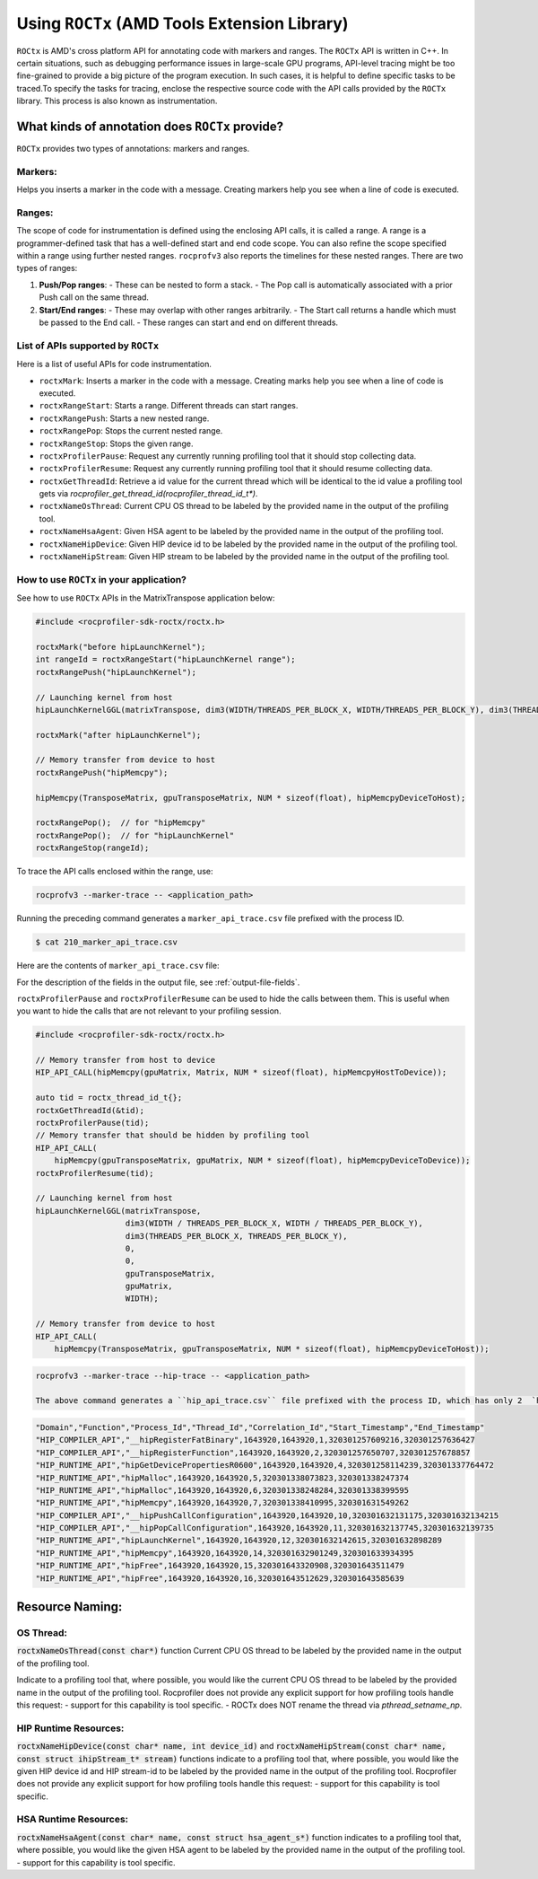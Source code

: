 .. meta::
  :description: Documentation for the usage of rocprofiler-sdk-roctx library
  :keywords: ROCprofiler-SDK tool, using-rocprofiler-sdk-roctx library, roctx, markers, ranges, rocprofv3, rocprofv3 tool usage, Using rocprofv3, ROCprofiler-SDK command line tool, marker-trace

.. _using-rocprofiler-sdk-roctx:

=============================================
Using ``ROCTx`` (AMD Tools Extension Library)
=============================================

``ROCtx`` is AMD's cross platform API for annotating code with markers and ranges. The ``ROCTx`` API is written in C++.
In certain situations, such as debugging performance issues in large-scale GPU programs, API-level tracing might be too fine-grained to provide a big picture of the program execution. 
In such cases, it is helpful to define specific tasks to be traced.To specify the tasks for tracing, enclose the respective source code with the API calls provided by the ``ROCTx`` library. 
This process is also known as instrumentation.

What kinds of annotation does ``ROCTx`` provide?
+++++++++++++++++++++++++++++++++++++++++++++++++
``ROCTx`` provides two types of annotations: markers and ranges.

Markers:
========
Helps you inserts a marker in the code with a message. Creating markers help you see when a line of code is executed.

Ranges:
=======
The scope of code for instrumentation is defined using the enclosing API calls, it is called a range. 
A range is a programmer-defined task that has a well-defined start and end code scope. 
You can also refine the scope specified within a range using further nested ranges. ``rocprofv3`` also reports the timelines for these nested ranges.
There are two types of ranges:

1. **Push/Pop ranges**:
   - These can be nested to form a stack.
   - The Pop call is automatically associated with a prior Push call on the same thread.

2. **Start/End ranges**:
   - These may overlap with other ranges arbitrarily.
   - The Start call returns a handle which must be passed to the End call.
   - These ranges can start and end on different threads.

List of APIs supported by ``ROCTx``
===================================
Here is a list of useful APIs for code instrumentation.

- ``roctxMark``: Inserts a marker in the code with a message. Creating marks help you see when a line of code is executed.
- ``roctxRangeStart``: Starts a range. Different threads can start ranges.
- ``roctxRangePush``: Starts a new nested range.
- ``roctxRangePop``: Stops the current nested range.
- ``roctxRangeStop``: Stops the given range.
- ``roctxProfilerPause``: Request any currently running profiling tool that it should stop collecting data.
- ``roctxProfilerResume``: Request any currently running profiling tool that it should resume collecting data.
- ``roctxGetThreadId``: Retrieve a id value for the current thread which will be identical to the id value a profiling tool gets via `rocprofiler_get_thread_id(rocprofiler_thread_id_t*)`.
- ``roctxNameOsThread``: Current CPU OS thread to be labeled by the provided name in the output of the profiling tool.
- ``roctxNameHsaAgent``: Given HSA agent to be labeled by the provided name in the output of the profiling tool.
- ``roctxNameHipDevice``: Given HIP device id to be labeled by the provided name in the output of the profiling tool.
- ``roctxNameHipStream``: Given HIP stream to be labeled by the provided name in the output of the profiling tool.


How to use ``ROCTx`` in your application?
===========================================

See how to use ``ROCTx`` APIs in the MatrixTranspose application below:

.. code-block:: bash

    #include <rocprofiler-sdk-roctx/roctx.h>

    roctxMark("before hipLaunchKernel");
    int rangeId = roctxRangeStart("hipLaunchKernel range");
    roctxRangePush("hipLaunchKernel");

    // Launching kernel from host
    hipLaunchKernelGGL(matrixTranspose, dim3(WIDTH/THREADS_PER_BLOCK_X, WIDTH/THREADS_PER_BLOCK_Y), dim3(THREADS_PER_BLOCK_X, THREADS_PER_BLOCK_Y), 0,0,gpuTransposeMatrix,gpuMatrix, WIDTH);

    roctxMark("after hipLaunchKernel");

    // Memory transfer from device to host
    roctxRangePush("hipMemcpy");

    hipMemcpy(TransposeMatrix, gpuTransposeMatrix, NUM * sizeof(float), hipMemcpyDeviceToHost);

    roctxRangePop();  // for "hipMemcpy"
    roctxRangePop();  // for "hipLaunchKernel"
    roctxRangeStop(rangeId);

To trace the API calls enclosed within the range, use:

.. code-block:: bash

    rocprofv3 --marker-trace -- <application_path>

Running the preceding command generates a ``marker_api_trace.csv`` file prefixed with the process ID.

.. code-block:: shell

    $ cat 210_marker_api_trace.csv

Here are the contents of ``marker_api_trace.csv`` file:

.. csv-table:: Marker api trace
   :file: /data/marker_api_trace.csv
   :widths: 10,10,10,10,10,20,20
   :header-rows: 1

For the description of the fields in the output file, see :ref:`output-file-fields`.

``roctxProfilerPause`` and ``roctxProfilerResume`` can be used to hide the calls between them. This is useful when you want to hide the calls that are not relevant to your profiling session.

.. code-block:: bash

    #include <rocprofiler-sdk-roctx/roctx.h>

    // Memory transfer from host to device
    HIP_API_CALL(hipMemcpy(gpuMatrix, Matrix, NUM * sizeof(float), hipMemcpyHostToDevice));

    auto tid = roctx_thread_id_t{};
    roctxGetThreadId(&tid);
    roctxProfilerPause(tid);
    // Memory transfer that should be hidden by profiling tool
    HIP_API_CALL(
        hipMemcpy(gpuTransposeMatrix, gpuMatrix, NUM * sizeof(float), hipMemcpyDeviceToDevice));
    roctxProfilerResume(tid);

    // Launching kernel from host
    hipLaunchKernelGGL(matrixTranspose,
                       dim3(WIDTH / THREADS_PER_BLOCK_X, WIDTH / THREADS_PER_BLOCK_Y),
                       dim3(THREADS_PER_BLOCK_X, THREADS_PER_BLOCK_Y),
                       0,
                       0,
                       gpuTransposeMatrix,
                       gpuMatrix,
                       WIDTH);

    // Memory transfer from device to host
    HIP_API_CALL(
        hipMemcpy(TransposeMatrix, gpuTransposeMatrix, NUM * sizeof(float), hipMemcpyDeviceToHost));

.. code-block:: shell

    rocprofv3 --marker-trace --hip-trace -- <application_path>

    The above command generates a ``hip_api_trace.csv`` file prefixed with the process ID, which has only 2  `hipMemcpy` calls and the in between ``hipMemcpyDeviceToHost`` is hidden .

.. code-block:: shell

   "Domain","Function","Process_Id","Thread_Id","Correlation_Id","Start_Timestamp","End_Timestamp"
   "HIP_COMPILER_API","__hipRegisterFatBinary",1643920,1643920,1,320301257609216,320301257636427
   "HIP_COMPILER_API","__hipRegisterFunction",1643920,1643920,2,320301257650707,320301257678857
   "HIP_RUNTIME_API","hipGetDevicePropertiesR0600",1643920,1643920,4,320301258114239,320301337764472
   "HIP_RUNTIME_API","hipMalloc",1643920,1643920,5,320301338073823,320301338247374
   "HIP_RUNTIME_API","hipMalloc",1643920,1643920,6,320301338248284,320301338399595
   "HIP_RUNTIME_API","hipMemcpy",1643920,1643920,7,320301338410995,320301631549262
   "HIP_COMPILER_API","__hipPushCallConfiguration",1643920,1643920,10,320301632131175,320301632134215
   "HIP_COMPILER_API","__hipPopCallConfiguration",1643920,1643920,11,320301632137745,320301632139735
   "HIP_RUNTIME_API","hipLaunchKernel",1643920,1643920,12,320301632142615,320301632898289
   "HIP_RUNTIME_API","hipMemcpy",1643920,1643920,14,320301632901249,320301633934395
   "HIP_RUNTIME_API","hipFree",1643920,1643920,15,320301643320908,320301643511479
   "HIP_RUNTIME_API","hipFree",1643920,1643920,16,320301643512629,320301643585639

Resource Naming:
++++++++++++++++

OS Thread:
==========

:code:`roctxNameOsThread(const char*)` function Current CPU OS thread to be labeled by the provided name in the output of the profiling tool.

Indicate to a profiling tool that, where possible, you would like the current CPU OS thread to be labeled by the provided name in the output of the profiling tool.
Rocprofiler does not provide any explicit support for how profiling tools handle this request:
- support for this capability is tool specific.
- ROCTx does NOT rename the thread via `pthread_setname_np`.

HIP Runtime Resources:
======================

:code:`roctxNameHipDevice(const char* name, int device_id)` and :code:`roctxNameHipStream(const char* name, const struct ihipStream_t* stream)` functions indicate to a profiling tool that, where possible, you would like the given HIP device id and HIP stream-id to be labeled by the provided name in the output of the profiling tool. Rocprofiler does not provide any explicit support for how profiling tools handle this request:
- support for this capability is tool specific.

HSA Runtime Resources:
======================

:code:`roctxNameHsaAgent(const char* name, const struct hsa_agent_s*)` function indicates to a profiling tool that, where possible, you would like the given HSA agent to be labeled by the provided name in the output of the profiling tool.
- support for this capability is tool specific.
